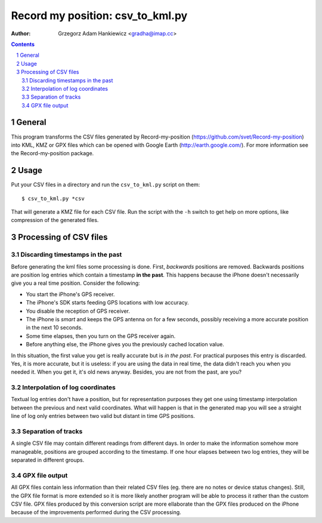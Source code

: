 =================================
Record my position: csv_to_kml.py
=================================

:author: Grzegorz Adam Hankiewicz <gradha@imap.cc>

.. contents::

.. section-numbering::

.. raw:: pdf

   PageBreak oneColumn

General
=======

This program transforms the CSV files generated by Record-my-position
(https://github.com/svet/Record-my-position) into KML, KMZ or GPX
files which can be opened with Google Earth (http://earth.google.com/).
For more information see the Record-my-position package.


Usage
=====

Put your CSV files in a directory and run the ``csv_to_kml.py``
script on them::

    $ csv_to_kml.py *csv

That will generate a KMZ file for each CSV file. Run the script
with the ``-h`` switch to get help on more options, like compression
of the generated files.


Processing of CSV files
=======================

Discarding timestamps in the past
---------------------------------

Before generating the kml files some processing is done. First,
*backwards* positions are removed. Backwards positions are position
log entries which contain a timestamp **in the past**. This happens
because the iPhone doesn't necessarily give you a real time position.
Consider the following:

* You start the iPhone's GPS receiver.
* The iPhone's SDK starts feeding GPS locations with low accuracy.
* You disable the reception of GPS receiver.
* The iPhone is *smart* and keeps the GPS antenna on for a few
  seconds, possibly receiving a more accurate position in the next
  10 seconds.
* Some time elapses, then you turn on the GPS receiver again.
* Before anything else, the iPhone gives you the previously cached
  location value.

In this situation, the first value you get is really accurate but
is *in the past*. For practical purposes this entry is discarded.
Yes, it is more accurate, but it is useless: if you are using the
data in real time, the data didn't reach you when you needed it.
When you get it, it's old news anyway. Besides, you are not from
the past, are you?

Interpolation of log coordinates
--------------------------------

Textual log entries don't have a position, but for representation
purposes they get one using timestamp interpolation between the
previous and next valid coordinates. What will happen is that in
the generated map you will see a straight line of log only entries
between two valid but distant in time GPS positions.

Separation of tracks
--------------------

A single CSV file may contain different readings from different
days. In order to make the information somehow more manageable,
positions are grouped according to the timestamp. If one hour elapses
between two log entries, they will be separated in different groups.

GPX file output
---------------

All GPX files contain less information than their related CSV files
(eg. there are no notes or device status changes).  Still, the GPX
file format is more extended so it is more likely another program
will be able to process it rather than the custom CSV file. GPX
files produced by this conversion script are more ellaborate than
the GPX files produced on the iPhone because of the improvements
performed during the CSV processing.
